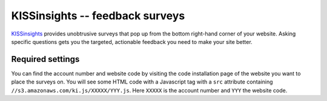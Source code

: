 KISSinsights -- feedback surveys
================================

KISSinsights_ provides unobtrusive surveys that pop up from the bottom
right-hand corner of your website.  Asking specific questions gets you
the targeted, actionable feedback you need to make your site better.

.. _KISSinsights: http://www.kissinsights.com/


Required settings
-----------------

.. data:: KISSINSIGHTS_ACCOUNT_NUMBER

  The KISSinsights account number::

      KISSINSIGHTS_ACCOUNT_NUMBER = '12345'

.. data:: KISSINSIGHTS_SITE_CODE

  The KISSinsights website code::

      KISSINSIGHTS_SITE_CODE = 'abc'

You can find the account number and website code by visiting the code
installation page of the website you want to place the surveys on.  You
will see some HTML code with a Javascript tag with a ``src`` attribute
containing ``//s3.amazonaws.com/ki.js/XXXXX/YYY.js``.  Here ``XXXXX`` is
the account number and ``YYY`` the website code.
